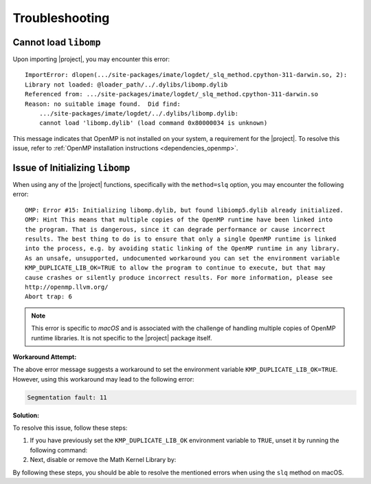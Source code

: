.. _troubleshooting:

Troubleshooting
***************

Cannot load ``libomp``
======================

Upon importing |project|, you may encounter this error:

::

    ImportError: dlopen(.../site-packages/imate/logdet/_slq_method.cpython-311-darwin.so, 2):
    Library not loaded: @loader_path/../.dylibs/libomp.dylib
    Referenced from: .../site-packages/imate/logdet/_slq_method.cpython-311-darwin.so
    Reason: no suitable image found.  Did find:
	.../site-packages/imate/logdet/../.dylibs/libomp.dylib:
	cannot load 'libomp.dylib' (load command 0x80000034 is unknown)

This message indicates that OpenMP is not installed on your system, a requirement for the |project|. To resolve this issue, refer to :ref:`OpenMP installation instructions <dependencies_openmp>`.

Issue of Initializing ``libomp``
================================

When using any of the |project| functions, specifically with the ``method=slq`` option, you may encounter the following error:

::

    OMP: Error #15: Initializing libomp.dylib, but found libiomp5.dylib already initialized.
    OMP: Hint This means that multiple copies of the OpenMP runtime have been linked into
    the program. That is dangerous, since it can degrade performance or cause incorrect
    results. The best thing to do is to ensure that only a single OpenMP runtime is linked
    into the process, e.g. by avoiding static linking of the OpenMP runtime in any library.
    As an unsafe, unsupported, undocumented workaround you can set the environment variable
    KMP_DUPLICATE_LIB_OK=TRUE to allow the program to continue to execute, but that may
    cause crashes or silently produce incorrect results. For more information, please see
    http://openmp.llvm.org/
    Abort trap: 6

.. note::

    This error is specific to *macOS* and is associated with the challenge of handling multiple copies of OpenMP runtime libraries. It is not specific to the |project| package itself.

**Workaround Attempt:**

The above error message suggests a workaround to set the environment variable ``KMP_DUPLICATE_LIB_OK=TRUE``. However, using this workaround may lead to the following error:

.. code-block::

    Segmentation fault: 11

**Solution:**

To resolve this issue, follow these steps:

1. If you have previously set the ``KMP_DUPLICATE_LIB_OK`` environment variable to ``TRUE``, unset it by running the following command:

   .. prompt:: bash
   
       unset KMP_DUPLICATE_LIB_OK

2. Next, disable or remove the Math Kernel Library by:

   .. prompt:: bash
   
       conda install nomkl
       conda remove mkl mkl-service

By following these steps, you should be able to resolve the mentioned errors when using the ``slq`` method on macOS.
